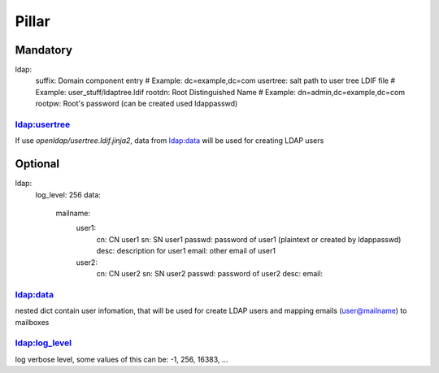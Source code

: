 Pillar
======

Mandatory
---------

ldap:
  suffix: Domain component entry # Example: dc=example,dc=com
  usertree: salt path to user tree LDIF file # Example: user_stuff/ldaptree.ldif
  rootdn: Root Distinguished Name # Example: dn=admin,dc=example,dc=com
  rootpw: Root's password (can be created used ldappasswd)

ldap:usertree
~~~~~~~~~~~~~

If use `openldap/usertree.ldif.jinja2`, data from ldap:data will be used for creating LDAP users

Optional 
--------

ldap:
  log_level: 256
  data:
    mailname:
      user1:
        cn: CN user1
        sn: SN user1
        passwd: password of user1 (plaintext or created by ldappasswd)
        desc: description for user1
        email: other email of user1
      user2:
        cn: CN user2
        sn: SN user2
        passwd: password of user2
        desc:
        email:

ldap:data
~~~~~~~~~

nested dict contain user infomation, that will be used for create LDAP users and mapping emails (user@mailname) to mailboxes

ldap:log_level
~~~~~~~~~~~~~~

log verbose level, some values of this can be: -1, 256, 16383, ...
